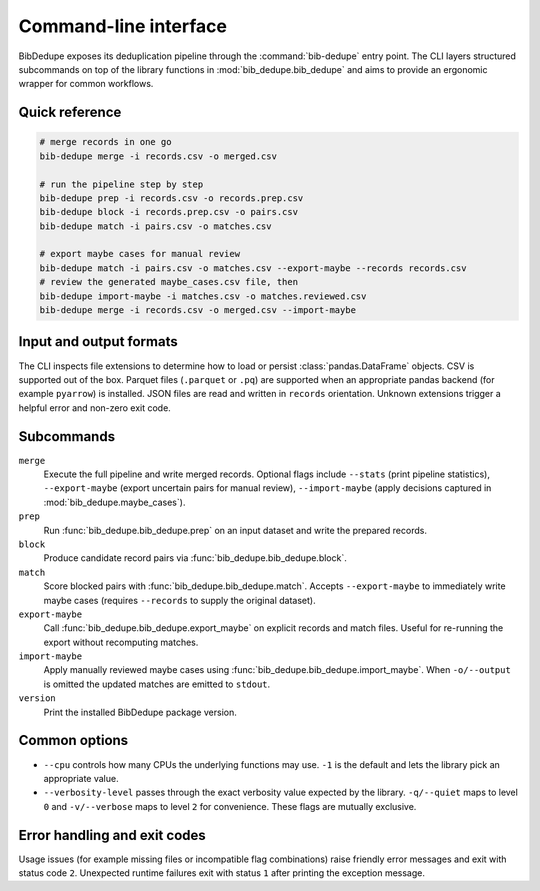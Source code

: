 Command-line interface
======================

BibDedupe exposes its deduplication pipeline through the :command:`bib-dedupe`
entry point. The CLI layers structured subcommands on top of the library
functions in :mod:`bib_dedupe.bib_dedupe` and aims to provide an ergonomic
wrapper for common workflows.

Quick reference
---------------

.. code-block:: bash

   # merge records in one go
   bib-dedupe merge -i records.csv -o merged.csv

   # run the pipeline step by step
   bib-dedupe prep -i records.csv -o records.prep.csv
   bib-dedupe block -i records.prep.csv -o pairs.csv
   bib-dedupe match -i pairs.csv -o matches.csv

   # export maybe cases for manual review
   bib-dedupe match -i pairs.csv -o matches.csv --export-maybe --records records.csv
   # review the generated maybe_cases.csv file, then
   bib-dedupe import-maybe -i matches.csv -o matches.reviewed.csv
   bib-dedupe merge -i records.csv -o merged.csv --import-maybe

Input and output formats
------------------------

The CLI inspects file extensions to determine how to load or persist
:class:`pandas.DataFrame` objects. CSV is supported out of the box. Parquet files
(``.parquet`` or ``.pq``) are supported when an appropriate pandas backend (for
example ``pyarrow``) is installed. JSON files are read and written in ``records``
orientation. Unknown extensions trigger a helpful error and non-zero exit code.

Subcommands
-----------

``merge``
   Execute the full pipeline and write merged records. Optional flags include
   ``--stats`` (print pipeline statistics), ``--export-maybe`` (export uncertain
   pairs for manual review), ``--import-maybe`` (apply decisions captured in
   :mod:`bib_dedupe.maybe_cases`).

``prep``
   Run :func:`bib_dedupe.bib_dedupe.prep` on an input dataset and write the
   prepared records.

``block``
   Produce candidate record pairs via :func:`bib_dedupe.bib_dedupe.block`.

``match``
   Score blocked pairs with :func:`bib_dedupe.bib_dedupe.match`. Accepts
   ``--export-maybe`` to immediately write maybe cases (requires ``--records`` to
   supply the original dataset).

``export-maybe``
   Call :func:`bib_dedupe.bib_dedupe.export_maybe` on explicit records and match
   files. Useful for re-running the export without recomputing matches.

``import-maybe``
   Apply manually reviewed maybe cases using
   :func:`bib_dedupe.bib_dedupe.import_maybe`. When ``-o/--output`` is omitted
   the updated matches are emitted to ``stdout``.

``version``
   Print the installed BibDedupe package version.

Common options
--------------

* ``--cpu`` controls how many CPUs the underlying functions may use. ``-1`` is
  the default and lets the library pick an appropriate value.
* ``--verbosity-level`` passes through the exact verbosity value expected by the
  library. ``-q/--quiet`` maps to level ``0`` and ``-v/--verbose`` maps to level
  ``2`` for convenience. These flags are mutually exclusive.

Error handling and exit codes
-----------------------------

Usage issues (for example missing files or incompatible flag combinations)
raise friendly error messages and exit with status code ``2``. Unexpected
runtime failures exit with status ``1`` after printing the exception message.
